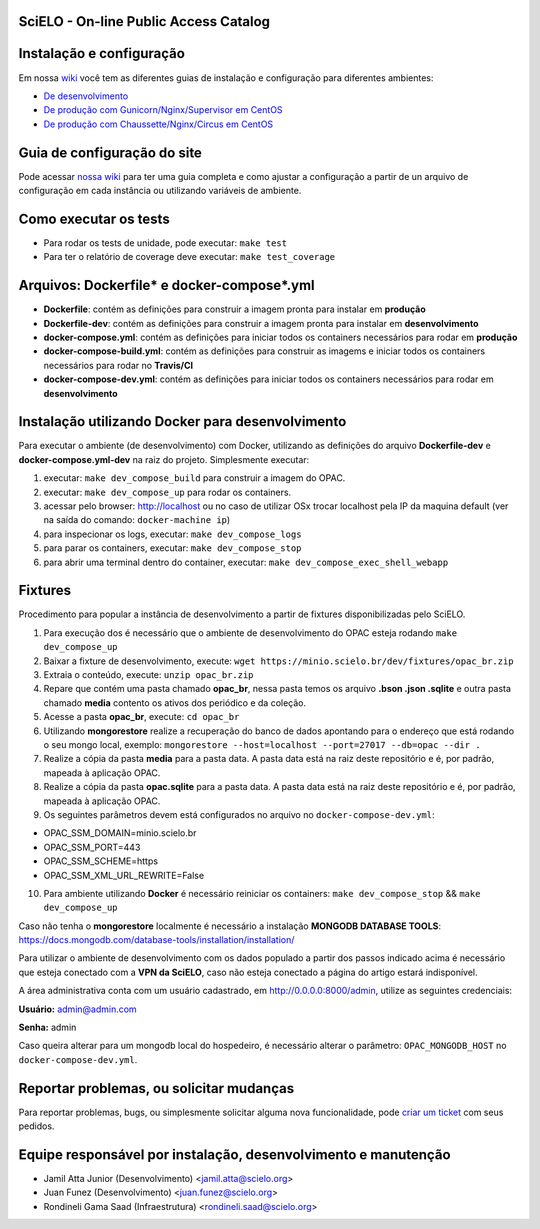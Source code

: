 ======================================
SciELO - On-line Public Access Catalog
======================================

.. image:: https://travis-ci.org/scieloorg/opac.svg?branch=master
        :target: https://travis-ci.org/scieloorg/opac

.. image:: https://landscape.io/github/scieloorg/opac/master/landscape.svg?style=flat
        :target: https://landscape.io/github/scieloorg/opac/master
        :alt: Code Health

.. image:: https://pyup.io/repos/github/scieloorg/opac/shield.svg
        :target: https://pyup.io/repos/github/scieloorg/opac/
        :alt: Updates

.. image:: https://pyup.io/repos/github/scieloorg/opac/python-3-shield.svg
        :target: https://pyup.io/repos/github/scieloorg/opac/
        :alt: Python 3

.. image:: https://images.microbadger.com/badges/image/scieloorg/opac.svg
        :target: https://microbadger.com/images/scieloorg/opac
        :alt: Image info from microbadger.com

.. image:: https://images.microbadger.com/badges/version/scieloorg/opac.svg
        :target: https://microbadger.com/images/scieloorg/opac
        :alt: Image latest version

.. image:: https://images.microbadger.com/badges/commit/scieloorg/opac.svg
        :target: https://microbadger.com/images/scieloorg/opac
        :alt: Image latest commit


=========================
Instalação e configuração
=========================

Em nossa `wiki <https://github.com/scieloorg/opac/wiki>`_ você tem as diferentes guias de instalação e configuração para diferentes ambientes:

- `De desenvolvimento <https://github.com/scieloorg/opac/wiki/Configura%C3%A7%C3%A3o-e-instala%C3%A7%C3%A3o>`_
- `De produção com Gunicorn/Nginx/Supervisor em CentOS <https://github.com/scieloorg/opac/wiki/Configura%C3%A7%C3%A3o-e-instala%C3%A7%C3%A3o-%28ambiente-de-produ%C3%A7%C3%A3o%29-Gunicorn>`_
- `De produção com Chaussette/Nginx/Circus em CentOS <https://github.com/scieloorg/opac/wiki/Configura%C3%A7%C3%A3o-e-instala%C3%A7%C3%A3o-%28ambiente-de-produ%C3%A7%C3%A3o%29-Gunicorn>`_


============================
Guia de configuração do site
============================

Pode acessar `nossa wiki <https://github.com/scieloorg/opac/wiki/Configura%C3%A7%C3%A3o-padr%C3%A3o-e-vari%C3%A1veis-de-ambiente>`_ para ter uma guia completa e como ajustar a configuração a partir de un arquivo de configuração em cada instância ou utilizando variáveis de ambiente.


======================
Como executar os tests
======================


- Para rodar os tests de unidade, pode executar: ``make test``
- Para ter o relatório de coverage deve executar: ``make test_coverage``


===========================================
Arquivos: Dockerfile* e docker-compose*.yml
===========================================


- **Dockerfile**: contém as definições para construir a imagem pronta para instalar em **produção**
- **Dockerfile-dev**: contém as definições para construir a imagem pronta para instalar em **desenvolvimento**

- **docker-compose.yml**: contém as definições para iniciar todos os containers necessários para rodar em **produção**
- **docker-compose-build.yml**: contém as definições para construir as imagems e iniciar todos os containers necessários para rodar no **Travis/CI**
- **docker-compose-dev.yml**: contém as definições para iniciar todos os containers necessários para rodar em **desenvolvimento**


=================================================
Instalação utilizando Docker para desenvolvimento
=================================================


Para executar o ambiente (de desenvolvimento) com Docker, utilizando as definições do arquivo **Dockerfile-dev** e **docker-compose.yml-dev** na raiz do projeto.
Simplesmente executar:

1. executar: ``make dev_compose_build`` para construir a imagem do OPAC.
2. executar: ``make dev_compose_up``  para rodar os containers.
3. acessar pelo browser: http://localhost ou no caso de utilizar OSx trocar localhost pela IP da maquina default (ver na saída do comando: ``docker-machine ip``)
4. para inspecionar os logs, executar: ``make dev_compose_logs``
5. para parar os containers, executar: ``make dev_compose_stop``
6. para abrir uma terminal dentro do container, executar: ``make dev_compose_exec_shell_webapp``

======================
Fixtures
======================

Procedimento para popular a instância de desenvolvimento a partir de fixtures disponibilizadas pelo SciELO.

1. Para execução dos é necessário que o ambiente de desenvolvimento do OPAC esteja rodando ``make dev_compose_up``
2. Baixar a fixture de desenvolvimento, execute: ``wget https://minio.scielo.br/dev/fixtures/opac_br.zip``
3. Extraia o conteúdo, execute: ``unzip opac_br.zip``
4. Repare que contém uma pasta chamado **opac_br**, nessa pasta temos os arquivo **.bson .json .sqlite** e outra pasta chamado **media** contento os ativos dos periódico e da coleção.
5. Acesse a pasta **opac_br**, execute: ``cd opac_br``
6. Utilizando **mongorestore** realize a recuperação do banco de dados apontando para o endereço que está rodando o seu mongo local, exemplo: ``mongorestore --host=localhost --port=27017 --db=opac --dir .``
7. Realize a cópia da pasta **media** para a pasta data. A pasta data está na raiz deste repositório e é, por padrão, mapeada à aplicação OPAC.
8. Realize a cópia da pasta **opac.sqlite** para a pasta data. A pasta data está na raiz deste repositório e é, por padrão, mapeada à aplicação OPAC.
9. Os seguintes parâmetros devem está configurados no arquivo no ``docker-compose-dev.yml``:

- OPAC_SSM_DOMAIN=minio.scielo.br
- OPAC_SSM_PORT=443
- OPAC_SSM_SCHEME=https
- OPAC_SSM_XML_URL_REWRITE=False

10. Para ambiente utilizando **Docker** é necessário reiniciar os containers: ``make dev_compose_stop`` && ``make dev_compose_up``

Caso não tenha o **mongorestore** localmente é necessário a instalação **MONGODB DATABASE TOOLS**: https://docs.mongodb.com/database-tools/installation/installation/

Para utilizar o ambiente de desenvolvimento com os dados populado a partir dos passos indicado acima é necessário que esteja conectado com a **VPN da SciELO**, caso não esteja conectado a página do artigo estará indisponível.

A área administrativa conta com um usuário cadastrado, em http://0.0.0.0:8000/admin, utilize as seguintes credenciais:

**Usuário:** admin@admin.com

**Senha:** admin

Caso queira alterar para um mongodb local do hospedeiro, é necessário alterar o parâmetro: ``OPAC_MONGODB_HOST`` no ``docker-compose-dev.yml``.

=========================================
Reportar problemas, ou solicitar mudanças
=========================================


Para reportar problemas, bugs, ou simplesmente solicitar alguma nova funcionalidade, pode `criar um ticket <https://github.com/scieloorg/opac/issues>`_ com seus pedidos.


=========================================
Equipe responsável por instalação, desenvolvimento e manutenção
=========================================

- Jamil Atta Junior (Desenvolvimento) <jamil.atta@scielo.org>
- Juan Funez (Desenvolvimento) <juan.funez@scielo.org>
- Rondineli Gama Saad (Infraestrutura) <rondineli.saad@scielo.org>
